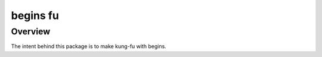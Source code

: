 =========
begins fu
=========

--------
Overview
--------

The intent behind this package is to make kung-fu with begins. 




